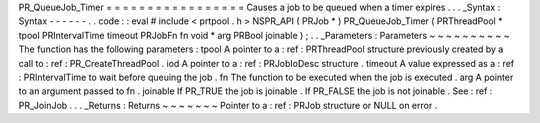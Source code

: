 PR_QueueJob_Timer
=
=
=
=
=
=
=
=
=
=
=
=
=
=
=
=
=
Causes
a
job
to
be
queued
when
a
timer
expires
.
.
.
_Syntax
:
Syntax
-
-
-
-
-
-
.
.
code
:
:
eval
#
include
<
prtpool
.
h
>
NSPR_API
(
PRJob
*
)
PR_QueueJob_Timer
(
PRThreadPool
*
tpool
PRIntervalTime
timeout
PRJobFn
fn
void
*
arg
PRBool
joinable
)
;
.
.
_Parameters
:
Parameters
~
~
~
~
~
~
~
~
~
~
The
function
has
the
following
parameters
:
tpool
A
pointer
to
a
:
ref
:
PRThreadPool
structure
previously
created
by
a
call
to
:
ref
:
PR_CreateThreadPool
.
iod
A
pointer
to
a
:
ref
:
PRJobIoDesc
structure
.
timeout
A
value
expressed
as
a
:
ref
:
PRIntervalTime
to
wait
before
queuing
the
job
.
fn
The
function
to
be
executed
when
the
job
is
executed
.
arg
A
pointer
to
an
argument
passed
to
fn
.
joinable
If
PR_TRUE
the
job
is
joinable
.
If
PR_FALSE
the
job
is
not
joinable
.
See
:
ref
:
PR_JoinJob
.
.
.
_Returns
:
Returns
~
~
~
~
~
~
~
Pointer
to
a
:
ref
:
PRJob
structure
or
NULL
on
error
.

